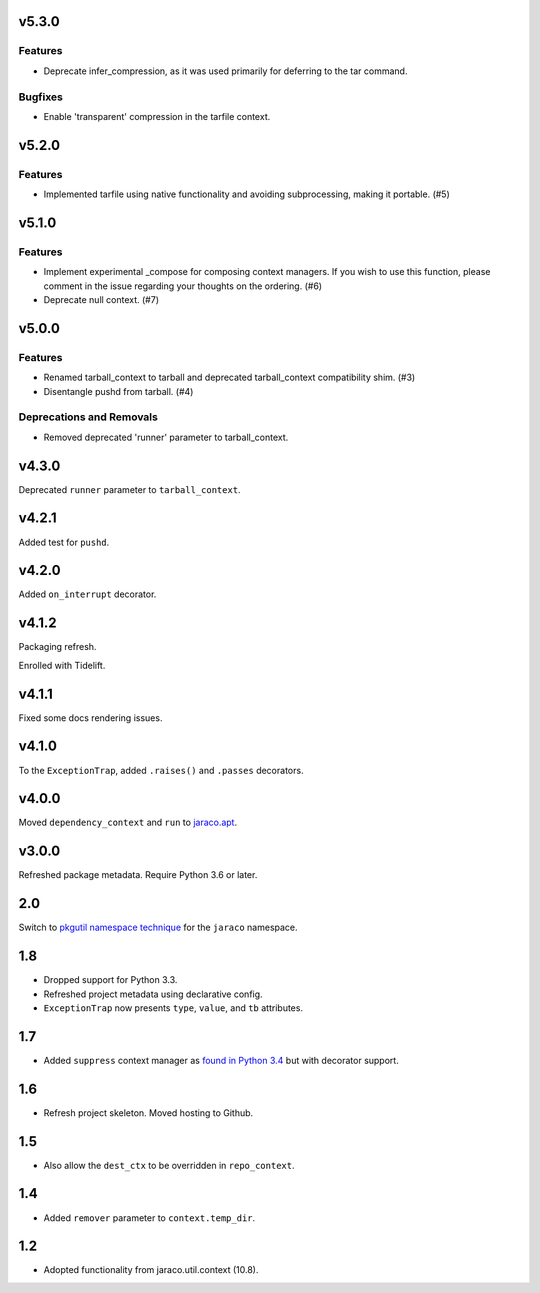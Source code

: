 v5.3.0
======

Features
--------

- Deprecate infer_compression, as it was used primarily for deferring to the tar command.


Bugfixes
--------

- Enable 'transparent' compression in the tarfile context.


v5.2.0
======

Features
--------

- Implemented tarfile using native functionality and avoiding subprocessing, making it portable. (#5)


v5.1.0
======

Features
--------

- Implement experimental _compose for composing context managers. If you wish to use this function, please comment in the issue regarding your thoughts on the ordering. (#6)
- Deprecate null context. (#7)


v5.0.0
======

Features
--------

- Renamed tarball_context to tarball and deprecated tarball_context compatibility shim. (#3)
- Disentangle pushd from tarball. (#4)


Deprecations and Removals
-------------------------

- Removed deprecated 'runner' parameter to tarball_context.


v4.3.0
======

Deprecated ``runner`` parameter to ``tarball_context``.

v4.2.1
======

Added test for ``pushd``.

v4.2.0
======

Added ``on_interrupt`` decorator.

v4.1.2
======

Packaging refresh.

Enrolled with Tidelift.

v4.1.1
======

Fixed some docs rendering issues.

v4.1.0
======

To the ``ExceptionTrap``, added ``.raises()`` and ``.passes``
decorators.

v4.0.0
======

Moved ``dependency_context`` and ``run`` to
`jaraco.apt <https://pypi.org/project/jaraco.apt>`_.

v3.0.0
======

Refreshed package metadata.
Require Python 3.6 or later.

2.0
===

Switch to `pkgutil namespace technique
<https://packaging.python.org/guides/packaging-namespace-packages/#pkgutil-style-namespace-packages>`_
for the ``jaraco`` namespace.

1.8
===

* Dropped support for Python 3.3.
* Refreshed project metadata using declarative config.
* ``ExceptionTrap`` now presents ``type``, ``value``,
  and ``tb`` attributes.

1.7
===

* Added ``suppress`` context manager as `found in Python
  3.4
  <https://docs.python.org/3/library/contextlib.html#contextlib.suppress>`_
  but with decorator support.

1.6
===

* Refresh project skeleton. Moved hosting to Github.

1.5
===

* Also allow the ``dest_ctx`` to be overridden in ``repo_context``.

1.4
===

* Added ``remover`` parameter to ``context.temp_dir``.

1.2
===

* Adopted functionality from jaraco.util.context (10.8).
